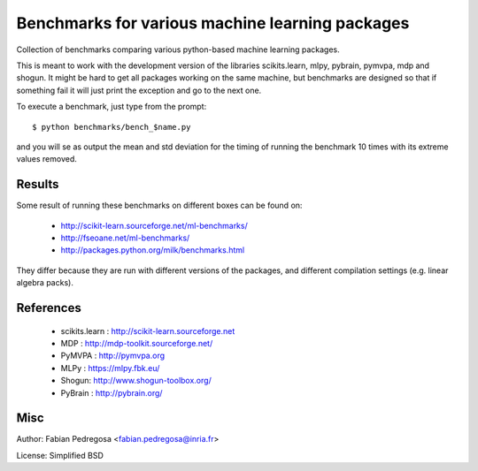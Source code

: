Benchmarks for various machine learning packages
==================================================

Collection of benchmarks comparing various python-based machine
learning packages.

This is meant to work with the development version of the libraries
scikits.learn, mlpy, pybrain, pymvpa, mdp and shogun. It might be hard
to get all packages working on the same machine, but benchmarks are
designed so that if something fail it will just print the exception
and go to the next one.

To execute a benchmark, just type from the prompt::

    $ python benchmarks/bench_$name.py

and you will se as output the mean and std deviation for the timing of
running the benchmark 10 times with its extreme values removed.

Results
----------

Some result of running these benchmarks on different boxes can be found on:

  - http://scikit-learn.sourceforge.net/ml-benchmarks/
  - http://fseoane.net/ml-benchmarks/
  - http://packages.python.org/milk/benchmarks.html

They differ because they are run with different versions of the packages, and different
compilation settings (e.g. linear algebra packs).

References
----------

  - scikits.learn : http://scikit-learn.sourceforge.net
  - MDP : http://mdp-toolkit.sourceforge.net/
  - PyMVPA : http://pymvpa.org
  - MLPy : https://mlpy.fbk.eu/
  - Shogun: http://www.shogun-toolbox.org/
  - PyBrain : http://pybrain.org/


Misc
----

Author: Fabian Pedregosa <fabian.pedregosa@inria.fr>

License: Simplified BSD
